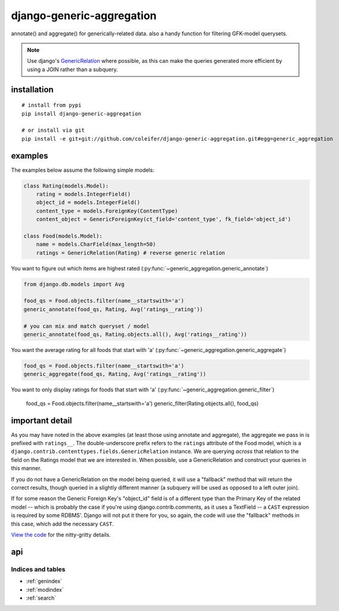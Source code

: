 .. django-generic-aggregation documentation master file, created by
   sphinx-quickstart on Wed May  2 16:49:11 2012.
   You can adapt this file completely to your liking, but it should at least
   contain the root `toctree` directive.

==========================
django-generic-aggregation
==========================

annotate() and aggregate() for generically-related data.  also a handy function
for filtering GFK-model querysets.

.. note::
    Use django's `GenericRelation <https://docs.djangoproject.com/en/dev/ref/contrib/contenttypes/#reverse-generic-relations>`_ where possible,
    as this can make the queries generated more efficient by using a JOIN rather
    than a subquery.


installation
------------

::

    # install from pypi
    pip install django-generic-aggregation
    
    # or install via git
    pip install -e git+git://github.com/coleifer/django-generic-aggregation.git#egg=generic_aggregation


examples
--------

The examples below assume the following simple models:

.. code-block:: python

    class Rating(models.Model):
        rating = models.IntegerField()
        object_id = models.IntegerField()
        content_type = models.ForeignKey(ContentType)
        content_object = GenericForeignKey(ct_field='content_type', fk_field='object_id')
    
    class Food(models.Model):
        name = models.CharField(max_length=50)
        ratings = GenericRelation(Rating) # reverse generic relation


You want to figure out which items are highest rated (:py:func:`~generic_aggregation.generic_annotate`)

.. code-block:: python

    from django.db.models import Avg
    
    food_qs = Food.objects.filter(name__startswith='a')
    generic_annotate(food_qs, Rating, Avg('ratings__rating'))
    
    # you can mix and match queryset / model
    generic_annotate(food_qs, Rating.objects.all(), Avg('ratings__rating'))

You want the average rating for all foods that start with 'a' (:py:func:`~generic_aggregation.generic_aggregate`)

.. code-block:: python

    food_qs = Food.objects.filter(name__startswith='a')
    generic_aggregate(food_qs, Rating, Avg('ratings__rating'))

You want to only display ratings for foods that start with 'a' (:py:func:`~generic_aggregation.generic_filter`)

    food_qs = Food.objects.filter(name__startswith='a')
    generic_filter(Rating.objects.all(), food_qs)


important detail
----------------

As you may have noted in the above examples (at least those using annotate and
aggregate), the aggregate we pass in is prefixed with ``ratings__``.  The double-underscore
prefix refers to the ``ratings`` attribute of the Food model, which is a
``django.contrib.contenttypes.fields.GenericRelation`` instance.  We are querying
*across* that relation to the field on the Ratings model that we are interested in.
When possible, use a GenericRelation and construct your queries in this manner.

If you do not have a GenericRelation on the model being queried, it will use
a "fallback" method that will return the correct results, though queried in a slightly
different manner (a subquery will be used as opposed to a left outer join).

If for some reason the Generic Foreign Key's "object_id" field is of a different
type than the Primary Key of the related model -- which is probably the case if you're
using django.contrib.comments, as it uses a TextField -- a ``CAST`` expression is
required by some RDBMS'.  Django will not put it there for you, so again, the
code will use the "fallback" methods in this case, which add the necessary ``CAST``.

`View the code <https://github.com/coleifer/django-generic-aggregation/>`_ for the nitty-gritty details.


api
---

.. py:module:: generic_aggregation

.. py:function:: generic_annotate(qs_model, generic_qs_model, aggregator[, gfk_field=None[, alias='score']])

    Find blog entries with the most comments:
    
    .. code-block:: python
    
        qs = generic_annotate(Entry.objects.public(), Comment.objects.public(), Count('comments__id'))
        for entry in qs:
            print entry.title, entry.score
    
    Find the highest rated foods:

    .. code-block:: python
    
        generic_annotate(Food, Rating, Avg('ratings__rating'), alias='avg')
        for food in qs:
            print food.name, '- average rating:', food.avg
    
    .. note::
        In both of the above examples it is assumed that a GenericRelation exists
        on Entry to Comment (named "comments") and also on Food to Rating (named "ratings").
        If a GenericRelation does *not* exist, the query will still return correct
        results but the code path will be different as it will use the fallback method.
    
    .. warning::
        If the underlying column type differs between the qs_model's primary
        key and the generic_qs_model's foreign key column, it will use the fallback
        method, which can correctly CASTself.
    
    :param qs_model: A model or a queryset of objects you want to perform
        annotation on, e.g. blog entries
    :param generic_qs_model: A model or queryset containing a GFK, e.g. comments
    :param aggregator: an aggregation, from django.db.models, e.g. Count('id') or Avg('rating')
    :param gfk_field: explicitly specify the field w/the gfk
    :param alias: attribute name to use for annotation
    :rtype: a queryset containing annotate rows

.. py:function:: generic_aggregate(qs_model, generic_qs_model, aggregator[, gfk_field=None])

    Find total number of comments on blog entries:
    
    .. code-block:: python
    
        generic_aggregate(Entry.objects.public(), Comment.objects.public(), Count('comments__id'))
    
    Find the average rating for foods starting with 'a':
    
    .. code-block:: python
    
        a_foods = Food.objects.filter(name__startswith='a')
        generic_aggregate(a_foods, Rating, Avg('ratings__rating'))
    
    .. note::
        In both of the above examples it is assumed that a GenericRelation exists
        on Entry to Comment (named "comments") and also on Food to Rating (named "ratings").
        If a GenericRelation does *not* exist, the query will still return correct
        results but the code path will be different as it will use the fallback method.
    
    .. warning::
        If the underlying column type differs between the qs_model's primary
        key and the generic_qs_model's foreign key column, it will use the fallback
        method, which can correctly CASTself.

    :param qs_model: A model or a queryset of objects you want to perform
        annotation on, e.g. blog entries
    :param generic_qs_model: A model or queryset containing a GFK, e.g. comments
    :param aggregator: an aggregation, from django.db.models, e.g. Count('id') or Avg('rating')
    :param gfk_field: explicitly specify the field w/the gfk
    :rtype: a scalar value indicating the result of the aggregation

.. py:function:: generic_filter(generic_qs_model, filter_qs_model[, gfk_field=None])

    Only show me ratings made on foods that start with "a":
    
        a_foods = Food.objects.filter(name__startswith='a')
        generic_filter(Rating.objects.all(), a_foods)
    
    Only show me comments from entries that are marked as public:
    
        generic_filter(Comment.objects.public(), Entry.objects.public())
    
    :param generic_qs_model: A model or queryset containing a GFK, e.g. comments
    :param qs_model: A model or a queryset of objects you want to restrict the generic_qs to
    :param gfk_field: explicitly specify the field w/the gfk
    :rtype: a filtered queryset


Indices and tables
==================

* :ref:`genindex`
* :ref:`modindex`
* :ref:`search`

